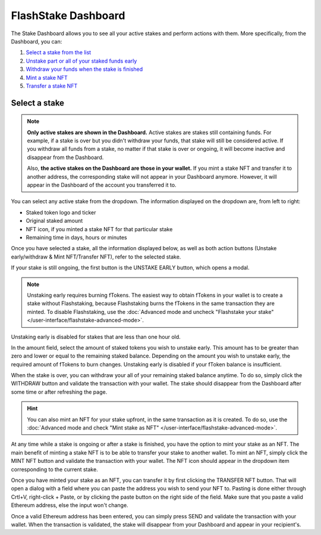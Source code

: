 FlashStake Dashboard
==========================

The Stake Dashboard allows you to see all your active stakes and perform actions with them.
More specifically, from the Dashboard, you can:

#. `Select a stake from the list`_
#. `Unstake part or all of your staked funds early`_
#. `Withdraw your funds when the stake is finished`_
#. `Mint a stake NFT`_
#. `Transfer a stake NFT`_

.. _Select a stake from the list:

Select a stake
~~~~~~~~~~~~~~~~~~~~~~~~~~~

.. note::
    **Only active stakes are shown in the Dashboard.**
    Active stakes are stakes still containing funds.
    For example, if a stake is over but you didn't withdraw your funds, that stake will still be considered active.
    If you withdraw all funds from a stake, no matter if that stake is over or ongoing,
    it will become inactive and disappear from the Dashboard.
    
    Also, **the active stakes on the Dashboard are those in your wallet.**
    If you mint a stake NFT and transfer it to another address,
    the corresponding stake will not appear in your Dashboard anymore.
    However, it will appear in the Dashboard of the account you transferred it to.

.. image:: /images/flashstake/dropdown.png
    :alt: dropdown
    :align: center

You can select any active stake from the dropdown. The information displayed on the dropdown are, from left to right:

* Staked token logo and ticker
* Original staked amount
* NFT icon, if you minted a stake NFT for that particular stake
* Remaining time in days, hours or minutes

Once you have selected a stake, all the information displayed below, as well as both action buttons
(Unstake early/withdraw & Mint NFT/Transfer NFT), refer to the selected stake.

.. _Unstake part or all of your staked funds early:

If your stake is still ongoing, the first button is the UNSTAKE EARLY button, which opens a modal.

.. image:: /images/flashstake/unstakeEarly.png
    :alt: unstake early modal
    :align: center

.. note::
    Unstaking early requires burning fTokens.
    The easiest way to obtain fTokens in your wallet is to create a stake without Flashstaking,
    because Flashstaking burns the fTokens in the same transaction they are minted.
    To disable Flashstaking, use the :doc:`Advanced mode and uncheck "Flashstake your stake" </user-interface/flashstake-advanced-mode>`.

Unstaking early is disabled for stakes that are less than one hour old.

In the amount field, select the amount of staked tokens you wish to unstake early.
This amount has to be greater than zero and lower or equal to the remaining staked balance.
Depending on the amount you wish to unstake early, the required amount of fTokens to burn changes.
Unstaking early is disabled if your fToken balance is insufficient.

.. _Withdraw your funds when the stake is finished:

When the stake is over, you can withdraw your all of your remaining staked balance anytime.
To do so, simply click the WITHDRAW button and validate the transaction with your wallet.
The stake should disappear from the Dashboard after some time or after refreshing the page.

.. _Mint a stake NFT:

.. hint::
    You can also mint an NFT for your stake upfront, in the same transaction as it is created.
    To do so, use the :doc:`Advanced mode and check "Mint stake as NFT" </user-interface/flashstake-advanced-mode>`.

At any time while a stake is ongoing or after a stake is finished, you have the option to mint your stake as an NFT.
The main benefit of minting a stake NFT is to be able to transfer your stake to another wallet.
To mint an NFT, simply click the MINT NFT button and validate the transaction with your wallet.
The NFT icon should appear in the dropdown item corresponding to the current stake.

.. _Transfer a stake NFT:

Once you have minted your stake as an NFT, you can transfer it by first clicking the TRANSFER NFT button.
That will open a dialog with a field where you can paste the address you wish to send your NFT to. Pasting is done either through Crtl+V, right-click + Paste, or by clicking the paste button on the right side of the field.
Make sure that you paste a valid Ethereum address, else the input won't change.

.. image:: /images/flashstake/transfer.png
    :alt: transfer
    :align: center

Once a valid Ethereum address has been entered, you can simply press SEND and validate the transaction with your wallet.
When the transaction is validated, the stake will disappear from your Dashboard and appear in your recipient's.
